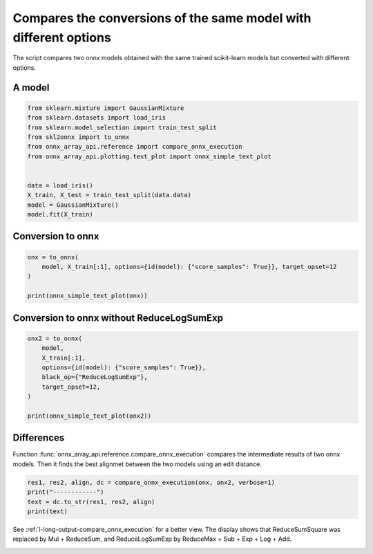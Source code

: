 
.. DO NOT EDIT.
.. THIS FILE WAS AUTOMATICALLY GENERATED BY SPHINX-GALLERY.
.. TO MAKE CHANGES, EDIT THE SOURCE PYTHON FILE:
.. "auto_examples/plot_onnx_diff.py"
.. LINE NUMBERS ARE GIVEN BELOW.

.. only:: html

    .. note::
        :class: sphx-glr-download-link-note

        :ref:`Go to the end <sphx_glr_download_auto_examples_plot_onnx_diff.py>`
        to download the full example code

.. rst-class:: sphx-glr-example-title

.. _sphx_glr_auto_examples_plot_onnx_diff.py:


.. _l-onnx-diff-example:

Compares the conversions of the same model with different options
=================================================================

The script compares two onnx models obtained with the same trained
scikit-learn models but converted with different options.

A model
+++++++

.. GENERATED FROM PYTHON SOURCE LINES 14-28

.. code-block:: Python


    from sklearn.mixture import GaussianMixture
    from sklearn.datasets import load_iris
    from sklearn.model_selection import train_test_split
    from skl2onnx import to_onnx
    from onnx_array_api.reference import compare_onnx_execution
    from onnx_array_api.plotting.text_plot import onnx_simple_text_plot


    data = load_iris()
    X_train, X_test = train_test_split(data.data)
    model = GaussianMixture()
    model.fit(X_train)






.. raw:: html

    <div class="output_subarea output_html rendered_html output_result">
    <style>#sk-container-id-1 {
      /* Definition of color scheme common for light and dark mode */
      --sklearn-color-text: black;
      --sklearn-color-line: gray;
      /* Definition of color scheme for unfitted estimators */
      --sklearn-color-unfitted-level-0: #fff5e6;
      --sklearn-color-unfitted-level-1: #f6e4d2;
      --sklearn-color-unfitted-level-2: #ffe0b3;
      --sklearn-color-unfitted-level-3: chocolate;
      /* Definition of color scheme for fitted estimators */
      --sklearn-color-fitted-level-0: #f0f8ff;
      --sklearn-color-fitted-level-1: #d4ebff;
      --sklearn-color-fitted-level-2: #b3dbfd;
      --sklearn-color-fitted-level-3: cornflowerblue;

      /* Specific color for light theme */
      --sklearn-color-text-on-default-background: var(--sg-text-color, var(--theme-code-foreground, var(--jp-content-font-color1, black)));
      --sklearn-color-background: var(--sg-background-color, var(--theme-background, var(--jp-layout-color0, white)));
      --sklearn-color-border-box: var(--sg-text-color, var(--theme-code-foreground, var(--jp-content-font-color1, black)));
      --sklearn-color-icon: #696969;

      @media (prefers-color-scheme: dark) {
        /* Redefinition of color scheme for dark theme */
        --sklearn-color-text-on-default-background: var(--sg-text-color, var(--theme-code-foreground, var(--jp-content-font-color1, white)));
        --sklearn-color-background: var(--sg-background-color, var(--theme-background, var(--jp-layout-color0, #111)));
        --sklearn-color-border-box: var(--sg-text-color, var(--theme-code-foreground, var(--jp-content-font-color1, white)));
        --sklearn-color-icon: #878787;
      }
    }

    #sk-container-id-1 {
      color: var(--sklearn-color-text);
    }

    #sk-container-id-1 pre {
      padding: 0;
    }

    #sk-container-id-1 input.sk-hidden--visually {
      border: 0;
      clip: rect(1px 1px 1px 1px);
      clip: rect(1px, 1px, 1px, 1px);
      height: 1px;
      margin: -1px;
      overflow: hidden;
      padding: 0;
      position: absolute;
      width: 1px;
    }

    #sk-container-id-1 div.sk-dashed-wrapped {
      border: 1px dashed var(--sklearn-color-line);
      margin: 0 0.4em 0.5em 0.4em;
      box-sizing: border-box;
      padding-bottom: 0.4em;
      background-color: var(--sklearn-color-background);
    }

    #sk-container-id-1 div.sk-container {
      /* jupyter's `normalize.less` sets `[hidden] { display: none; }`
         but bootstrap.min.css set `[hidden] { display: none !important; }`
         so we also need the `!important` here to be able to override the
         default hidden behavior on the sphinx rendered scikit-learn.org.
         See: https://github.com/scikit-learn/scikit-learn/issues/21755 */
      display: inline-block !important;
      position: relative;
    }

    #sk-container-id-1 div.sk-text-repr-fallback {
      display: none;
    }

    div.sk-parallel-item,
    div.sk-serial,
    div.sk-item {
      /* draw centered vertical line to link estimators */
      background-image: linear-gradient(var(--sklearn-color-text-on-default-background), var(--sklearn-color-text-on-default-background));
      background-size: 2px 100%;
      background-repeat: no-repeat;
      background-position: center center;
    }

    /* Parallel-specific style estimator block */

    #sk-container-id-1 div.sk-parallel-item::after {
      content: "";
      width: 100%;
      border-bottom: 2px solid var(--sklearn-color-text-on-default-background);
      flex-grow: 1;
    }

    #sk-container-id-1 div.sk-parallel {
      display: flex;
      align-items: stretch;
      justify-content: center;
      background-color: var(--sklearn-color-background);
      position: relative;
    }

    #sk-container-id-1 div.sk-parallel-item {
      display: flex;
      flex-direction: column;
    }

    #sk-container-id-1 div.sk-parallel-item:first-child::after {
      align-self: flex-end;
      width: 50%;
    }

    #sk-container-id-1 div.sk-parallel-item:last-child::after {
      align-self: flex-start;
      width: 50%;
    }

    #sk-container-id-1 div.sk-parallel-item:only-child::after {
      width: 0;
    }

    /* Serial-specific style estimator block */

    #sk-container-id-1 div.sk-serial {
      display: flex;
      flex-direction: column;
      align-items: center;
      background-color: var(--sklearn-color-background);
      padding-right: 1em;
      padding-left: 1em;
    }


    /* Toggleable style: style used for estimator/Pipeline/ColumnTransformer box that is
    clickable and can be expanded/collapsed.
    - Pipeline and ColumnTransformer use this feature and define the default style
    - Estimators will overwrite some part of the style using the `sk-estimator` class
    */

    /* Pipeline and ColumnTransformer style (default) */

    #sk-container-id-1 div.sk-toggleable {
      /* Default theme specific background. It is overwritten whether we have a
      specific estimator or a Pipeline/ColumnTransformer */
      background-color: var(--sklearn-color-background);
    }

    /* Toggleable label */
    #sk-container-id-1 label.sk-toggleable__label {
      cursor: pointer;
      display: block;
      width: 100%;
      margin-bottom: 0;
      padding: 0.5em;
      box-sizing: border-box;
      text-align: center;
    }

    #sk-container-id-1 label.sk-toggleable__label-arrow:before {
      /* Arrow on the left of the label */
      content: "▸";
      float: left;
      margin-right: 0.25em;
      color: var(--sklearn-color-icon);
    }

    #sk-container-id-1 label.sk-toggleable__label-arrow:hover:before {
      color: var(--sklearn-color-text);
    }

    /* Toggleable content - dropdown */

    #sk-container-id-1 div.sk-toggleable__content {
      max-height: 0;
      max-width: 0;
      overflow: hidden;
      text-align: left;
      /* unfitted */
      background-color: var(--sklearn-color-unfitted-level-0);
    }

    #sk-container-id-1 div.sk-toggleable__content.fitted {
      /* fitted */
      background-color: var(--sklearn-color-fitted-level-0);
    }

    #sk-container-id-1 div.sk-toggleable__content pre {
      margin: 0.2em;
      border-radius: 0.25em;
      color: var(--sklearn-color-text);
      /* unfitted */
      background-color: var(--sklearn-color-unfitted-level-0);
    }

    #sk-container-id-1 div.sk-toggleable__content.fitted pre {
      /* unfitted */
      background-color: var(--sklearn-color-fitted-level-0);
    }

    #sk-container-id-1 input.sk-toggleable__control:checked~div.sk-toggleable__content {
      /* Expand drop-down */
      max-height: 200px;
      max-width: 100%;
      overflow: auto;
    }

    #sk-container-id-1 input.sk-toggleable__control:checked~label.sk-toggleable__label-arrow:before {
      content: "▾";
    }

    /* Pipeline/ColumnTransformer-specific style */

    #sk-container-id-1 div.sk-label input.sk-toggleable__control:checked~label.sk-toggleable__label {
      color: var(--sklearn-color-text);
      background-color: var(--sklearn-color-unfitted-level-2);
    }

    #sk-container-id-1 div.sk-label.fitted input.sk-toggleable__control:checked~label.sk-toggleable__label {
      background-color: var(--sklearn-color-fitted-level-2);
    }

    /* Estimator-specific style */

    /* Colorize estimator box */
    #sk-container-id-1 div.sk-estimator input.sk-toggleable__control:checked~label.sk-toggleable__label {
      /* unfitted */
      background-color: var(--sklearn-color-unfitted-level-2);
    }

    #sk-container-id-1 div.sk-estimator.fitted input.sk-toggleable__control:checked~label.sk-toggleable__label {
      /* fitted */
      background-color: var(--sklearn-color-fitted-level-2);
    }

    #sk-container-id-1 div.sk-label label.sk-toggleable__label,
    #sk-container-id-1 div.sk-label label {
      /* The background is the default theme color */
      color: var(--sklearn-color-text-on-default-background);
    }

    /* On hover, darken the color of the background */
    #sk-container-id-1 div.sk-label:hover label.sk-toggleable__label {
      color: var(--sklearn-color-text);
      background-color: var(--sklearn-color-unfitted-level-2);
    }

    /* Label box, darken color on hover, fitted */
    #sk-container-id-1 div.sk-label.fitted:hover label.sk-toggleable__label.fitted {
      color: var(--sklearn-color-text);
      background-color: var(--sklearn-color-fitted-level-2);
    }

    /* Estimator label */

    #sk-container-id-1 div.sk-label label {
      font-family: monospace;
      font-weight: bold;
      display: inline-block;
      line-height: 1.2em;
    }

    #sk-container-id-1 div.sk-label-container {
      text-align: center;
    }

    /* Estimator-specific */
    #sk-container-id-1 div.sk-estimator {
      font-family: monospace;
      border: 1px dotted var(--sklearn-color-border-box);
      border-radius: 0.25em;
      box-sizing: border-box;
      margin-bottom: 0.5em;
      /* unfitted */
      background-color: var(--sklearn-color-unfitted-level-0);
    }

    #sk-container-id-1 div.sk-estimator.fitted {
      /* fitted */
      background-color: var(--sklearn-color-fitted-level-0);
    }

    /* on hover */
    #sk-container-id-1 div.sk-estimator:hover {
      /* unfitted */
      background-color: var(--sklearn-color-unfitted-level-2);
    }

    #sk-container-id-1 div.sk-estimator.fitted:hover {
      /* fitted */
      background-color: var(--sklearn-color-fitted-level-2);
    }

    /* Specification for estimator info (e.g. "i" and "?") */

    /* Common style for "i" and "?" */

    .sk-estimator-doc-link,
    a:link.sk-estimator-doc-link,
    a:visited.sk-estimator-doc-link {
      float: right;
      font-size: smaller;
      line-height: 1em;
      font-family: monospace;
      background-color: var(--sklearn-color-background);
      border-radius: 1em;
      height: 1em;
      width: 1em;
      text-decoration: none !important;
      margin-left: 1ex;
      /* unfitted */
      border: var(--sklearn-color-unfitted-level-1) 1pt solid;
      color: var(--sklearn-color-unfitted-level-1);
    }

    .sk-estimator-doc-link.fitted,
    a:link.sk-estimator-doc-link.fitted,
    a:visited.sk-estimator-doc-link.fitted {
      /* fitted */
      border: var(--sklearn-color-fitted-level-1) 1pt solid;
      color: var(--sklearn-color-fitted-level-1);
    }

    /* On hover */
    div.sk-estimator:hover .sk-estimator-doc-link:hover,
    .sk-estimator-doc-link:hover,
    div.sk-label-container:hover .sk-estimator-doc-link:hover,
    .sk-estimator-doc-link:hover {
      /* unfitted */
      background-color: var(--sklearn-color-unfitted-level-3);
      color: var(--sklearn-color-background);
      text-decoration: none;
    }

    div.sk-estimator.fitted:hover .sk-estimator-doc-link.fitted:hover,
    .sk-estimator-doc-link.fitted:hover,
    div.sk-label-container:hover .sk-estimator-doc-link.fitted:hover,
    .sk-estimator-doc-link.fitted:hover {
      /* fitted */
      background-color: var(--sklearn-color-fitted-level-3);
      color: var(--sklearn-color-background);
      text-decoration: none;
    }

    /* Span, style for the box shown on hovering the info icon */
    .sk-estimator-doc-link span {
      display: none;
      z-index: 9999;
      position: relative;
      font-weight: normal;
      right: .2ex;
      padding: .5ex;
      margin: .5ex;
      width: min-content;
      min-width: 20ex;
      max-width: 50ex;
      color: var(--sklearn-color-text);
      box-shadow: 2pt 2pt 4pt #999;
      /* unfitted */
      background: var(--sklearn-color-unfitted-level-0);
      border: .5pt solid var(--sklearn-color-unfitted-level-3);
    }

    .sk-estimator-doc-link.fitted span {
      /* fitted */
      background: var(--sklearn-color-fitted-level-0);
      border: var(--sklearn-color-fitted-level-3);
    }

    .sk-estimator-doc-link:hover span {
      display: block;
    }

    /* "?"-specific style due to the `<a>` HTML tag */

    #sk-container-id-1 a.estimator_doc_link {
      float: right;
      font-size: 1rem;
      line-height: 1em;
      font-family: monospace;
      background-color: var(--sklearn-color-background);
      border-radius: 1rem;
      height: 1rem;
      width: 1rem;
      text-decoration: none;
      /* unfitted */
      color: var(--sklearn-color-unfitted-level-1);
      border: var(--sklearn-color-unfitted-level-1) 1pt solid;
    }

    #sk-container-id-1 a.estimator_doc_link.fitted {
      /* fitted */
      border: var(--sklearn-color-fitted-level-1) 1pt solid;
      color: var(--sklearn-color-fitted-level-1);
    }

    /* On hover */
    #sk-container-id-1 a.estimator_doc_link:hover {
      /* unfitted */
      background-color: var(--sklearn-color-unfitted-level-3);
      color: var(--sklearn-color-background);
      text-decoration: none;
    }

    #sk-container-id-1 a.estimator_doc_link.fitted:hover {
      /* fitted */
      background-color: var(--sklearn-color-fitted-level-3);
    }
    </style><div id="sk-container-id-1" class="sk-top-container"><div class="sk-text-repr-fallback"><pre>GaussianMixture()</pre><b>In a Jupyter environment, please rerun this cell to show the HTML representation or trust the notebook. <br />On GitHub, the HTML representation is unable to render, please try loading this page with nbviewer.org.</b></div><div class="sk-container" hidden><div class="sk-item"><div class="sk-estimator fitted sk-toggleable"><input class="sk-toggleable__control sk-hidden--visually" id="sk-estimator-id-1" type="checkbox" checked><label for="sk-estimator-id-1" class="sk-toggleable__label fitted sk-toggleable__label-arrow fitted">&nbsp;&nbsp;GaussianMixture<a class="sk-estimator-doc-link fitted" rel="noreferrer" target="_blank" href="https://scikit-learn.org/dev/modules/generated/sklearn.mixture.GaussianMixture.html">?<span>Documentation for GaussianMixture</span></a><span class="sk-estimator-doc-link fitted">i<span>Fitted</span></span></label><div class="sk-toggleable__content fitted"><pre>GaussianMixture()</pre></div> </div></div></div></div>
    </div>
    <br />
    <br />

.. GENERATED FROM PYTHON SOURCE LINES 29-31

Conversion to onnx
++++++++++++++++++

.. GENERATED FROM PYTHON SOURCE LINES 31-38

.. code-block:: Python


    onx = to_onnx(
        model, X_train[:1], options={id(model): {"score_samples": True}}, target_opset=12
    )

    print(onnx_simple_text_plot(onx))





.. rst-class:: sphx-glr-script-out

 .. code-block:: none

    opset: domain='' version=12
    input: name='X' type=dtype('float64') shape=['', 4]
    init: name='Ad_Addcst' type=dtype('float64') shape=(1,) -- array([7.35150827])
    init: name='Ge_Gemmcst' type=dtype('float64') shape=(4, 4)
    init: name='Ge_Gemmcst1' type=dtype('float64') shape=(4,) -- array([-7.08931319, -7.46339003,  4.58550566,  1.40808016])
    init: name='Mu_Mulcst' type=dtype('float64') shape=(1,) -- array([-0.5])
    init: name='Ad_Addcst1' type=dtype('float64') shape=(1,) -- array([3.04969924])
    init: name='Ad_Addcst2' type=dtype('float64') shape=(1,) -- array([0.])
    Gemm(X, Ge_Gemmcst, Ge_Gemmcst1, alpha=1.00, beta=1.00) -> Ge_Y0
      ReduceSumSquare(Ge_Y0, axes=[1], keepdims=1) -> Re_reduced0
        Concat(Re_reduced0, axis=1) -> Co_concat_result0
          Add(Ad_Addcst, Co_concat_result0) -> Ad_C02
            Mul(Ad_C02, Mu_Mulcst) -> Mu_C0
              Add(Mu_C0, Ad_Addcst1) -> Ad_C01
                Add(Ad_C01, Ad_Addcst2) -> Ad_C0
                  ArgMax(Ad_C0, axis=1) -> label
                  ReduceLogSumExp(Ad_C0, axes=[1], keepdims=1) -> score_samples
                  Sub(Ad_C0, score_samples) -> Su_C0
                    Exp(Su_C0) -> probabilities
    output: name='label' type=dtype('int64') shape=['', 1]
    output: name='probabilities' type=dtype('float64') shape=['', 1]
    output: name='score_samples' type=dtype('float64') shape=['', 1]




.. GENERATED FROM PYTHON SOURCE LINES 39-41

Conversion to onnx without ReduceLogSumExp
++++++++++++++++++++++++++++++++++++++++++

.. GENERATED FROM PYTHON SOURCE LINES 41-53

.. code-block:: Python


    onx2 = to_onnx(
        model,
        X_train[:1],
        options={id(model): {"score_samples": True}},
        black_op={"ReduceLogSumExp"},
        target_opset=12,
    )

    print(onnx_simple_text_plot(onx2))






.. rst-class:: sphx-glr-script-out

 .. code-block:: none

    opset: domain='' version=12
    input: name='X' type=dtype('float64') shape=['', 4]
    init: name='Ad_Addcst' type=dtype('float64') shape=(1,) -- array([7.35150827])
    init: name='Ge_Gemmcst' type=dtype('float64') shape=(4, 4)
    init: name='Ge_Gemmcst1' type=dtype('float64') shape=(4,) -- array([-7.08931319, -7.46339003,  4.58550566,  1.40808016])
    init: name='Mu_Mulcst' type=dtype('float64') shape=(1,) -- array([-0.5])
    init: name='Ad_Addcst1' type=dtype('float64') shape=(1,) -- array([3.04969924])
    init: name='Ad_Addcst2' type=dtype('float64') shape=(1,) -- array([0.])
    Gemm(X, Ge_Gemmcst, Ge_Gemmcst1, alpha=1.00, beta=1.00) -> Ge_Y0
      Mul(Ge_Y0, Ge_Y0) -> Mu_C01
        ReduceSum(Mu_C01, axes=[1], keepdims=1) -> Re_reduced0
          Concat(Re_reduced0, axis=1) -> Co_concat_result0
            Add(Ad_Addcst, Co_concat_result0) -> Ad_C02
              Mul(Ad_C02, Mu_Mulcst) -> Mu_C0
                Add(Mu_C0, Ad_Addcst1) -> Ad_C01
                  Add(Ad_C01, Ad_Addcst2) -> Ad_C0
                    ArgMax(Ad_C0, axis=1) -> label
                    ReduceMax(Ad_C0, axes=[1], keepdims=1) -> Re_reduced03
                    Sub(Ad_C0, Re_reduced03) -> Su_C01
                      Exp(Su_C01) -> Ex_output0
                        ReduceSum(Ex_output0, axes=[1], keepdims=1) -> Re_reduced02
                          Log(Re_reduced02) -> Lo_output0
                      Add(Lo_output0, Re_reduced03) -> score_samples
                    Sub(Ad_C0, score_samples) -> Su_C0
                      Exp(Su_C0) -> probabilities
    output: name='label' type=dtype('int64') shape=['', 1]
    output: name='probabilities' type=dtype('float64') shape=['', 1]
    output: name='score_samples' type=dtype('float64') shape=['', 1]




.. GENERATED FROM PYTHON SOURCE LINES 54-60

Differences
+++++++++++

Function :func:`onnx_array_api.reference.compare_onnx_execution`
compares the intermediate results of two onnx models. Then it finds
the best alignmet between the two models using an edit distance.

.. GENERATED FROM PYTHON SOURCE LINES 60-66

.. code-block:: Python


    res1, res2, align, dc = compare_onnx_execution(onx, onx2, verbose=1)
    print("------------")
    text = dc.to_str(res1, res2, align)
    print(text)





.. rst-class:: sphx-glr-script-out

 .. code-block:: none

    [compare_onnx_execution] generate inputs
    [compare_onnx_execution] got 1 inputs
    [compare_onnx_execution] execute first model
    [compare_onnx_execution] got 21 results
    [compare_onnx_execution] execute second model
    [compare_onnx_execution] got 27 results
    [compare_onnx_execution] compute edit distance
    [compare_onnx_execution] got 27 pairs
    [compare_onnx_execution] done
    ------------
      1 = | INITIA float64  1               HAAA            Ad_Addcst    | INITIA float64  1               HAAA            Ad_Addcst   
      2 = | INITIA float64  4x4             ADZF            Ge_Gemmcst   | INITIA float64  4x4             ADZF            Ge_Gemmcst  
      3 = | INITIA float64  4               TTEB            Ge_Gemmcst1  | INITIA float64  4               TTEB            Ge_Gemmcst1 
      4 = | INITIA float64  1               AAAA            Mu_Mulcst    | INITIA float64  1               AAAA            Mu_Mulcst   
      5 = | INITIA float64  1               DAAA            Ad_Addcst1   | INITIA float64  1               DAAA            Ad_Addcst1  
      6 = | INITIA float64  1               AAAA            Ad_Addcst2   | INITIA float64  1               AAAA            Ad_Addcst2  
      7 = | INPUT  float64  1x4             AAAA            X            | INPUT  float64  1x4             AAAA            X           
      8 = | RESULT float64  1x4             TUFD Gemm       Ge_Y0        | RESULT float64  1x4             TUFD Gemm       Ge_Y0       
      9 + |                                                              | RESULT float64  1x4             YVHN Mul        Mu_C01       
     10 ~ | RESULT float64  1x1             PAAA ReduceSumS Re_reduced0  | RESULT float64  1x1             PAAA ReduceSum  Re_reduced0 
     11 = | RESULT float64  1x1             PAAA Concat     Co_concat_re | RESULT float64  1x1             PAAA Concat     Co_concat_re
     12 = | RESULT float64  1x1             WAAA Add        Ad_C02       | RESULT float64  1x1             WAAA Add        Ad_C02      
     13 = | RESULT float64  1x1             CAAA Mul        Mu_C0        | RESULT float64  1x1             CAAA Mul        Mu_C0       
     14 = | RESULT float64  1x1             FAAA Add        Ad_C01       | RESULT float64  1x1             FAAA Add        Ad_C01      
     15 = | RESULT float64  1x1             FAAA Add        Ad_C0        | RESULT float64  1x1             FAAA Add        Ad_C0       
     16 = | RESULT int64    1x1             AAAA ArgMax     label        | RESULT int64    1x1             AAAA ArgMax     label       
     17 + |                                                              | RESULT float64  1x1             FAAA ReduceMax  Re_reduced03 
     18 + |                                                              | RESULT float64  1x1             AAAA Sub        Su_C01       
     19 + |                                                              | RESULT float64  1x1             BAAA Exp        Ex_output0   
     20 + |                                                              | RESULT float64  1x1             BAAA ReduceSum  Re_reduced02 
     21 + |                                                              | RESULT float64  1x1             AAAA Log        Lo_output0   
     22 ~ | RESULT float64  1x1             FAAA ReduceLogS score_sample | RESULT float64  1x1             FAAA Add        score_sample
     23 = | RESULT float64  1x1             AAAA Sub        Su_C0        | RESULT float64  1x1             AAAA Sub        Su_C0       
     24 = | RESULT float64  1x1             BAAA Exp        probabilitie | RESULT float64  1x1             BAAA Exp        probabilitie
     25 = | OUTPUT int64    1x1             AAAA            label        | OUTPUT int64    1x1             AAAA            label       
     26 = | OUTPUT float64  1x1             BAAA            probabilitie | OUTPUT float64  1x1             BAAA            probabilitie
     27 = | OUTPUT float64  1x1             FAAA            score_sample | OUTPUT float64  1x1             FAAA            score_sample




.. GENERATED FROM PYTHON SOURCE LINES 67-70

See :ref:`l-long-output-compare_onnx_execution` for a better view.
The display shows that ReduceSumSquare was replaced by Mul + ReduceSum,
and ReduceLogSumExp by ReduceMax + Sub + Exp + Log + Add.


.. rst-class:: sphx-glr-timing

   **Total running time of the script:** (0 minutes 1.657 seconds)


.. _sphx_glr_download_auto_examples_plot_onnx_diff.py:

.. only:: html

  .. container:: sphx-glr-footer sphx-glr-footer-example

    .. container:: sphx-glr-download sphx-glr-download-jupyter

      :download:`Download Jupyter notebook: plot_onnx_diff.ipynb <plot_onnx_diff.ipynb>`

    .. container:: sphx-glr-download sphx-glr-download-python

      :download:`Download Python source code: plot_onnx_diff.py <plot_onnx_diff.py>`


.. only:: html

 .. rst-class:: sphx-glr-signature

    `Gallery generated by Sphinx-Gallery <https://sphinx-gallery.github.io>`_
